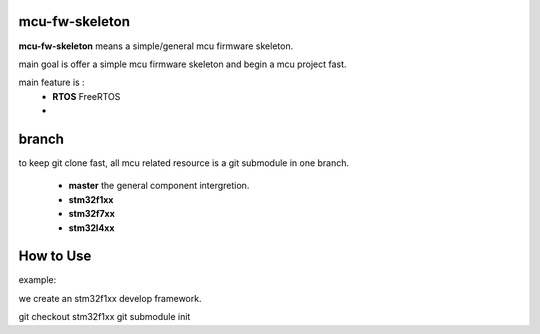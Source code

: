 mcu-fw-skeleton
===============
**mcu-fw-skeleton** means a simple/general mcu firmware skeleton.

main goal is offer a simple mcu firmware skeleton and begin a mcu project fast.

main feature is :
  * **RTOS** FreeRTOS
  *

branch
======

to keep git clone fast, all mcu related resource is a git submodule in one branch.

  * **master** the general component intergretion.
  * **stm32f1xx**
  * **stm32f7xx**
  * **stm32l4xx**

How to Use
==========

example:

we create an stm32f1xx develop framework.

.. code::

git checkout stm32f1xx
git submodule init

